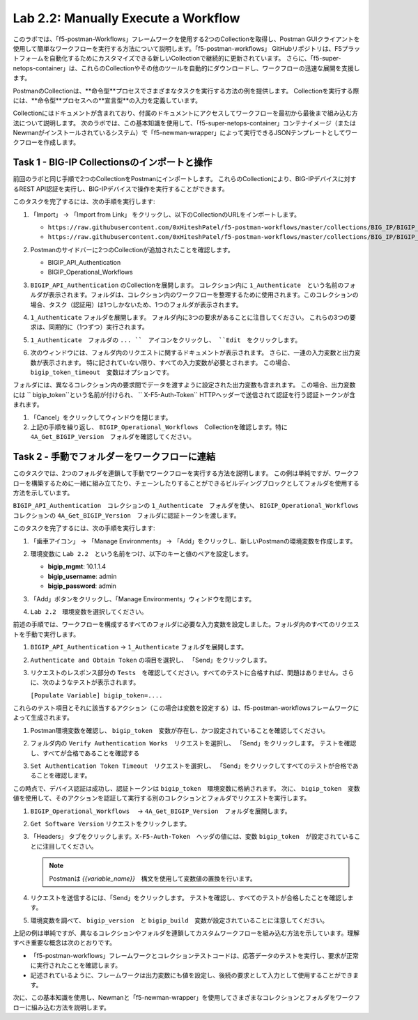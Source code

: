 .. |labmodule| replace:: 2
.. |labnum| replace:: 2
.. |labdot| replace:: |labmodule|\ .\ |labnum|
.. |labund| replace:: |labmodule|\ _\ |labnum|
.. |labname| replace:: Lab\ |labdot|
.. |labnameund| replace:: Lab\ |labund|

Lab |labmodule|\.\ |labnum|\: Manually Execute a Workflow
---------------------------------------------------------

このラボでは、「f5-postman-Workflows」フレームワークを使用する2つのCollectionを取得し、Postman GUIクライアントを使用して簡単なワークフローを実行する方法について説明します。「f5-postman-workflows」 GitHubリポジトリは、F5プラットフォームを自動化するためにカスタマイズできる新しいCollectionで継続的に更新されています。 さらに、「f5-super-netops-container」は、これらのCollectionやその他のツールを自動的にダウンロードし、ワークフローの迅速な展開を支援します。

PostmanのCollectionは、**命令型**プロセスでさまざまなタスクを実行する方法の例を提供します。 Collectionを実行する際には、**命令型**プロセスへの**宣言型**の入力を定義しています。

Collectionにはドキュメントが含まれており、付属のドキュメントにアクセスしてワークフローを最初から最後まで組み込む方法について説明します。 次のラボでは、この基本知識を使用して、「f5-super-netops-container」コンテナイメージ（またはNewmanがインストールされているシステム）で「f5-newman-wrapper」によって実行できるJSONテンプレートとしてワークフローを作成します。

Task 1 - BIG-IP Collectionsのインポートと操作
^^^^^^^^^^^^^^^^^^^^^^^^^^^^^^^^^^^^^^^^^^^^^^

前回のラボと同じ手順で2つのCollectionをPostmanにインポートします。 これらのCollectionにより、BIG-IPデバイスに対するREST API認証を実行し、BIG-IPデバイスで操作を実行することができます。

このタスクを完了するには、次の手順を実行します:

#. 「Import」 -> 「Import from Link」 をクリックし、以下のCollectionのURLをインポートします。

   - ``https://raw.githubusercontent.com/0xHiteshPatel/f5-postman-workflows/master/collections/BIG_IP/BIGIP_API_Authentication.postman_collection.json``
   - ``https://raw.githubusercontent.com/0xHiteshPatel/f5-postman-workflows/master/collections/BIG_IP/BIGIP_Operational_Workflows.postman_collection.json``

#. Postmanのサイドバーに2つのCollectionが追加されたことを確認します。

   - BIGIP_API_Authentication
   - BIGIP_Operational_Workflows

#. ``BIGIP_API_Authentication`` のCollectionを展開します。 コレクション内に ``1_Authenticate``　という名前のフォルダが表示されます。フォルダは、コレクション内のワークフローを整理するために使用されます。このコレクションの場合、タスク（認証用）は1つしかないため、1つのフォルダが表示されます。
#. ``1_Authenticate`` フォルダを展開します。 フォルダ内に3つの要求があることに注目してください。 これらの3つの要求は、同期的に（1つずつ）実行されます。
#. ``1_Authenticate``　フォルダの ``... ``　アイコンをクリックし、 ``Edit``　をクリックします。

   |image82|

#. 次のウィンドウには、フォルダ内のリクエストに関するドキュメントが表示されます。 さらに、一連の入力変数と出力変数が表示されます。 特に記されていない限り、すべての入力変数が必要とされます。 この場合、 ``bigip_token_timeout``　変数はオプションです。

フォルダには、異なるコレクション内の要求間でデータを渡すように設定された出力変数も含まれます。 この場合、出力変数には `` bigip_token``という名前が付けられ、 `` X-F5-Auth-Token`` HTTPヘッダーで送信されて認証を行う認証トークンが含まれます。

#. 「Cancel」をクリックしてウィンドウを閉じます。
#. 上記の手順を繰り返し、 ``BIGIP_Operational_Workflows``　Collectionを確認します。特に ``4A_Get_BIGIP_Version``　フォルダを確認してください。

Task 2 - 手動でフォルダーをワークフローに連結
^^^^^^^^^^^^^^^^^^^^^^^^^^^^^^^^^^^^^^^^^^^^^^^

このタスクでは、2つのフォルダを連鎖して手動でワークフローを実行する方法を説明します。 この例は単純ですが、ワークフローを構築するために一緒に組み立てたり、チェーンしたりすることができるビルディングブロックとしてフォルダを使用する方法を示しています。

``BIGIP_API_Authentication``　コレクションの ``1_Authenticate``　フォルダを使い、 ``BIGIP_Operational_Workflows``　コレクションの ``4A_Get_BIGIP_Version``　フォルダに認証トークンを渡します。

このタスクを完了するには、次の手順を実行します:

#. 「歯車アイコン」 -> 「Manage Environments」 -> 「Add」をクリックし、新しいPostmanの環境変数を作成します。
#. 環境変数に ``Lab 2.2``　という名前をつけ、以下のキーと値のペアを設定します。

   - **bigip_mgmt**: 10.1.1.4
   - **bigip_username**: admin
   - **bigip_password**: admin

#. 「Add」ボタンをクリックし、「Manage Environments」ウィンドウを閉じます。
#. ``Lab 2.2``　環境変数を選択してください。

   |image83|

前述の手順では、ワークフローを構成するすべてのフォルダに必要な入力変数を設定しました。フォルダ内のすべてのリクエストを手動で実行します。

#. ``BIGIP_API_Authentication`` -> ``1_Authenticate`` フォルダを展開します。
#. ``Authenticate and Obtain Token`` の項目を選択し、 「Send」をクリックします。
#. リクエストのレスポンス部分の ``Tests``　を確認してください。すべてのテストに合格すれば、問題はありません。さらに、次のようなテストが表示されます。

   ``[Populate Variable] bigip_token=....``

   |image85|

これらのテスト項目とそれに該当するアクション（この場合は変数を設定する）は、f5-postman-workflowsフレームワークによって生成されます。

#. Postman環境変数を確認し、 ``bigip_token``　変数が存在し、かつ設定されていることを確認してください。

   |image84|

#. フォルダ内の ``Verify Authentication Works``　リクエストを選択し、 「Send」をクリックします。 テストを確認し、すべてが合格であることを確認する

#. ``Set Authentication Token Timeout``　リクエストを選択し、 「Send」をクリックしてすべてのテストが合格であることを確認します。

この時点で、デバイス認証は成功し、認証トークンは ``bigip_token``　環境変数に格納されます。 次に、 ``bigip_token``　変数値を使用して、そのアクションを認証して実行する別のコレクションとフォルダでリクエストを実行します。

#. ``BIGIP_Operational_Workflows``　 -> ``4A_Get_BIGIP_Version``　フォルダを展開します。
#. ``Get Software Version`` リクエストをクリックします。
#. 「Headers」 タブをクリックします。``X-F5-Auth-Token``　ヘッダの値には、変数 ``bigip_token``　が設定されていることに注目してください。

   .. NOTE:: Postmanは `{{variable_name}}`　構文を使用して変数値の置換を行います。

   |image86|

#. リクエストを送信するには、「Send」をクリックします。 テストを確認し、すべてのテストが合格したことを確認します。
#. 環境変数を調べて、 ``bigip_version``　と ``bigip_build``　変数が設定されていることに注意してください。

上記の例は単純ですが、異なるコレクションやフォルダを連鎖してカスタムワークフローを組み込む方法を示しています。理解すべき重要な概念は次のとおりです。

- 「f5-postman-workflows」フレームワークとコレクションテストコードは、応答データのテストを実行し、要求が正常に実行されたことを確認します。
- 記述されているように、フレームワークは出力変数にも値を設定し、後続の要求として入力として使用することができます。

次に、この基本知識を使用し、Newmanと「f5-newman-wrapper」を使用してさまざまなコレクションとフォルダをワークフローに組み込む方法を説明します。

.. |image82| image:: /_static/image082.png
   :scale: 100%

.. |image83| image:: /_static/image083.png
   :scale: 100%

.. |image84| image:: /_static/image084.png
   :scale: 100%

.. |image85| image:: /_static/image085.png
   :scale: 100%

.. |image86| image:: /_static/image086.png
   :scale: 100%

